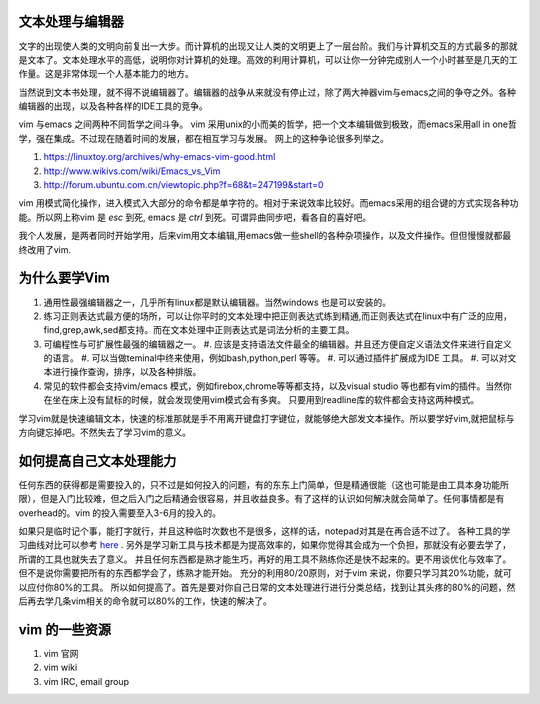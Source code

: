 文本处理与编辑器
================

文字的出现使人类的文明向前复出一大步。而计算机的出现又让人类的文明更上了一层台阶。我们与计算机交互的方式最多的那就是文本了。文本处理水平的高低，说明你对计算机的处理。高效的利用计算机，可以让你一分钟完成别人一个小时甚至是几天的工作量。这是非常体现一个人基本能力的地方。

当然说到文本书处理，就不得不说编辑器了。编辑器的战争从来就没有停止过，除了两大神器vim与emacs之间的争夺之外。各种编辑器的出现，以及各种各样的IDE工具的竞争。

vim 与emacs 之间两种不同哲学之间斗争。
vim 采用unix的小而美的哲学，把一个文本编辑做到极致，而emacs采用all in one哲学，强在集成。不过现在随着时间的发展，都在相互学习与发展。
网上的这种争论很多列举之。

#. https://linuxtoy.org/archives/why-emacs-vim-good.html 
#. http://www.wikivs.com/wiki/Emacs_vs_Vim
#. http://forum.ubuntu.com.cn/viewtopic.php?f=68&t=247199&start=0

vim 用模式简化操作，进入模式入大部分的命令都是单字符的。相对于来说效率比较好。而emacs采用的组合键的方式实现各种功能。所以网上称vim 是 `esc` 到死, emacs 是 `ctrl` 到死。可谓异曲同步吧，看各自的喜好吧。

我个人发展，是两者同时开始学用，后来vim用文本编辑,用emacs做一些shell的各种杂项操作，以及文件操作。但但慢慢就都最终改用了vim.

为什么要学Vim
=============

#. 通用性最强编辑器之一，几乎所有linux都是默认编辑器。当然windows 也是可以安装的。
#. 练习正则表达式最方便的场所，可以让你平时的文本处理中把正则表达式练到精通,而正则表达式在linux中有广泛的应用，find,grep,awk,sed都支持。而在文本处理中正则表达式是词法分析的主要工具。

#. 可编程性与可扩展性最强的编辑器之一。
   #. 应该是支持语法文件最全的编辑器。并且还方便自定义语法文件来进行自定义的语言。
   #. 可以当做teminal中终来使用，例如bash,python,perl 等等。
   #. 可以通过插件扩展成为IDE 工具。
   #. 可以对文本进行操作查询，排序，以及各种排版。
#. 常见的软件都会支持vim/emacs 模式，例如firebox,chrome等等都支持，以及visual studio 等也都有vim的插件。当然你在坐在床上没有鼠标的时候，就会发现使用vim模式会有多爽。 只要用到readline库的软件都会支持这两种模式。


学习vim就是快速编辑文本，快速的标准那就是手不用离开键盘打字键位，就能够绝大部发文本操作。所以要学好vim,就把鼠标与方向键忘掉吧。不然失去了学习vim的意义。

如何提高自己文本处理能力
========================

任何东西的获得都是需要投入的，只不过是如何投入的问题，有的东东上门简单，但是精通很能（这也可能是由工具本身功能所限），但是入门比较难，但之后入门之后精通会很容易，并且收益良多。有了这样的认识如何解决就会简单了。任何事情都是有overhead的。vim 的投入需要至入3-6月的投入的。

如果只是临时记个事，能打字就行，并且这种临时次数也不是很多，这样的话，notepad对其是在再合适不过了。 各种工具的学习曲线对比可以参考 `here <http://coolshell.cn/articles/3125.html>`_ .   另外是学习新工具与技术都是为提高效率的，如果你觉得其会成为一个负担，那就没有必要去学了，所谓的工具也就失去了意义。 并且任何东西都是熟才能生巧，再好的用工具不熟练你还是快不起来的。更不用谈优化与效率了。
但不是说你需要把所有的东西都学会了，练熟才能开始。
充分的利用80/20原则，对于vim 来说，你要只学习其20%功能，就可以应付你80%的工具。
所以如何提高了。首先是要对你自己日常的文本处理进行进行分类总结，找到让其头疼的80%的问题，然后再去学几条vim相关的命令就可以80%的工作，快速的解决了。

vim 的一些资源 
==============

#. vim 官网
#. vim wiki
#. vim IRC, email group

